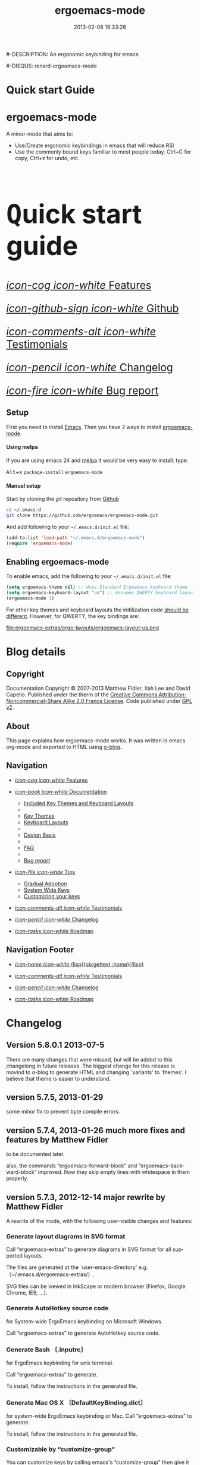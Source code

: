 #+TITLE: ergoemacs-mode
#-DESCRIPTION: An ergonomic keybinding for emacs
#+DATE: 2013-02-08 19:33:26

#+STARTUP: logdone
#+LANGUAGE:  en
#+TEMPLATE_DIR: ./o-blog-template
#+URL: http://ergoemacs.github.com/ergoemacs-mode/
#+DEFAULT_CATEGORY: Tips
#-DISQUS: renard-ergoemacs-mode
#+FILENAME_SANITIZER: ob-sanitize-string
#+POST_SORTER: ob-sort-posts-by-title

#+POST_BUILD_SHELL: cmd 1
#+POST_BUILD_SHELL: cmd 2
#+POST_BUILD_SHELL: cmd 3
#+POST_BUILD_SHELL: cmd 4


* Quick start Guide
  :PROPERTIES:
  :PAGE:     index.html
  :TEMPLATE: blog_static_no_title.html
  :END:

#+begin_o_blog_row 8

#+begin_o_blog_hero_unit
#+HTML: <h1>ergoemacs-mode</h1>

A minor-mode that aims to:
- Use/Create ergonomic keybindings in emacs that will reduce RSI
- Use the commonly bound keys familiar to most people today. Ctrl+C
  for copy, Ctrl+z for undo, etc.

#+end_o_blog_hero_unit

#+HTML: <h1 style="font-size: 500%;"><kbd class="dark">Q</kbd>uick start guide</h1>

#+o_blog_row_column 4


#+HTML: <div class="hero-unit" style="font-size: 200%;">

[[file:{lisp}(ob:path-to-root){/lisp}/features.html][/icon-cog icon-white/ Features]]

[[https://github.com/ergoemacs/ergoemacs-mode][/icon-github-sign icon-white/ Github]]

[[file:{lisp}(ob:path-to-root){/lisp}/testimonials.html][/icon-comments-alt icon-white/ Testimonials]]

[[file:{lisp}(ob:path-to-root){/lisp}/changelog.html][/icon-pencil icon-white/ Changelog]]

[[file:{lisp}(ob:path-to-root){/lisp}/bug-report.html][/icon-fire icon-white/ Bug report]]


#+HTML: </div>

#+end_o_blog_row


** Setup

First you need to install [[http://www.gnu.org/s/emacs][Emacs]]. Then you have 2 ways to install
[[https://github.com/ergoemacs/ergoemacs-mode][ergoemacs-mode]].

#+begin_o_blog_row 5

#+HTML: <h4>Using melpa</h4>

If you are using emacs 24 and [[http://melpa.milkbox.net/#installing][melpa]] it would be very easy to install. 
type:

#+HTML: <kbd class="dark">Alt</kbd>+<kbd class="dark">x</kbd> <code>package-install</code> <code>ergoemacs-mode</code>
#+o_blog_row_column  6

#+HTML: <h4>Manual setup</h4>

Start by cloning the /git/ repository from [[http://github.com][Github]]

#+begin_src bash
cd ~/.emacs.d
git clone https://github.com/ergoemacs/ergoemacs-mode.git
#+end_src

And add following to your =~/.emacs.d/init.el= file:

#+begin_src emacs-lisp
  (add-to-list 'load-path "~/.emacs.d/ergoemacs-mode")
  (require 'ergoemacs-mode)
  
#+end_src

#+end_o_blog_row


** Enabling ergoemacs-mode
To enable emacs, add the following to your =~/.emacs.d/init.el= file:

#+BEGIN_SRC emacs-lisp
  (setq ergoemacs-theme nil) ;; Uses Standard Ergoemacs keyboard theme
  (setq ergoemacs-keyboard-layout "us") ;; Assumes QWERTY keyboard layout
  (ergoemacs-mode 1)
  
#+END_SRC

For other key themes and keyboard layouts the initilization code
[[file:key-setup.html][should be different]].  However, for QWERTY, the key bindings are:

file:ergoemacs-extras/ergo-layouts/ergoemacs-layout-us.png

* Blog details
** Copyright
  :PROPERTIES:
  :SNIPPET:  t
  :END:

Documentation Copyright © 2007-2013 Matthew Fidler, Xah Lee and David
Capello. Published under the therm of the [[http://creativecommons.org/licenses/by-nc-sa/2.0/fr/][Creative Commons
Attribution-Noncommercial-Share Alike 2.0 France License]].  Code
published under [[http://www.gnu.org/licenses/gpl-2.0.html][GPL v2]].

** About
  :PROPERTIES:
  :SNIPPET:  t
  :END:

This page explains how ergoemacs-mode works.  It was written in emacs
org-mode and exported to HTML using [[https://github.com/renard/o-blog][o-blog]].

** Navigation
  :PROPERTIES:
  :SNIPPET:  t
  :END:

- [[file:{lisp}(ob:path-to-root){/lisp}/features.html][/icon-cog icon-white/ Features]]

- [[file:#][/icon-book icon-white/ Documentation]]
  - [[file:{lisp}(ob:path-to-root){/lisp}/key-setup.html][Included Key Themes and Keyboard Layouts]]
  - 
  - [[file:{lisp}(ob:path-to-root){/lisp}/key-themes.html][Key Themes]]
  - [[file:{lisp}(ob:path-to-root){/lisp}/keyboard-layouts.html][Keyboard Layouts]]
  - 
  - [[file:design-basis.html][Design Basis]]
  - 
  - [[file:{lisp}(ob:path-to-root){/lisp}/faq.html][FAQ]]
  - 
  - [[file:{lisp}(ob:path-to-root){/lisp}/bug-report.html][Bug report]]

- [[file:#][/icon-file icon-white/ Tips]]
  - [[file:{lisp}(ob:path-to-root){/lisp}/gradual-adoption.html][Gradual Adoption]]
  - [[file:{lisp}(ob:path-to-root){/lisp}/system-wide.html][System Wide Keys]]
  - [[file:{lisp}(ob:path-to-root){/lisp}/customize-keys.html][Customizing your keys]]

- [[file:{lisp}(ob:path-to-root){/lisp}/testimonials.html][/icon-comments-alt icon-white/ Testimonials]]

- [[file:{lisp}(ob:path-to-root){/lisp}/changelog.html][/icon-pencil icon-white/ Changelog]]

- [[file:{lisp}(ob:path-to-root){/lisp}/roadmap.html][/icon-tasks icon-white/ Roadmap]]


** Navigation Footer
  :PROPERTIES:
  :SNIPPET:  t
  :END:

  - [[file:{lisp}(ob:path-to-root){/lisp}/index.html][/icon-home icon-white/ {lisp}(ob:gettext :home){/lisp}]]


  - [[file:{lisp}(ob:path-to-root){/lisp}/testimonials.html][/icon-comments-alt icon-white/ Testimonials]]

  - [[file:{lisp}(ob:path-to-root){/lisp}/changelog.html][/icon-pencil icon-white/ Changelog]]

  - [[file:{lisp}(ob:path-to-root){/lisp}/roadmap.html][/icon-tasks icon-white/ Roadmap]]

* Changelog
  :PROPERTIES:
  :PAGE:     changelog.html
  :TEMPLATE: blog_static_no_title.html
  :END:

** Version 5.8.0.1 2013-07-5
There are many changes that were missed, but will be added to this
changelong in future releases.  The biggest change for this release is
movind to o-blog to generate HTML and changing `variants' to `themes'.
I believe that theme is easier to understand.
** version 5.7.5, 2013-01-29

some minor fix to prevent byte compile errors.

** version 5.7.4, 2013-01-26 much more fixes and features by Matthew Fidler

to be documented later.

also, the commands “ergoemacs-forward-block” and
“ergoemacs-backward-block” improved. Now they skip empty lines with
whitespace in them properly.

** version 5.7.3, 2012-12-14 major rewrite by Matthew Fidler

A rewrite of the mode, with the following user-visible changes and
features:

*** Generate layout diagrams in SVG format

Call “ergoemacs-extras” to generate diagrams in SVG format for all
supported layouts.

The files are generated at the `user-emacs-directory' e.g.
〔~/.emacs.d/ergoemacs-extras/〕.

SVG files can be viewed in InkScape or modern browser (Firefox, Google
Chrome, IE9, …).

*** Generate AutoHotkey source code
for System-wide ErgoEmacs keybinding on Microsoft Windows.

Call “ergoemacs-extras” to generate AutoHotkey source code.

*** Generate Bash 〔.inputrc〕
for ErgoEmacs keybinding for unix terminal.

Call “ergoemacs-extras” to generate.

To install, follow the instructions in the generated file.

*** Generate Mac OS X 〔DefaultKeyBinding.dict〕 
for system-wide ErgoEmacs keybinding or Mac.
Call “ergoemacs-extras” to generate.

To install, follow the instructions in the generated file.

*** Customizable by “customize-group”
You can customize keys by calling emacs's “customize-group” then give it “ergoemacs-mode”.

Here's some technical description:

- Added the customizable variable `ergoemacs-variable-layout' which
  defines keys based on the QWERTY layout.  You can customize this
  variable to suit your needs.  Also you can save your customization
  so that You do not have to learn new keys every time a new ergoemacs
  mode is introduced.

- Added the customizable variable `ergoemacs-fixed-layout' which
  defines keys that are the same regardless of the layout.  This
  includes standard keys such as 【Ctrl+s】 for saving. For this
  layout I added 【Ctrl+z】 for undo, 【Ctrl+Shift+z】 for redo,
  【Ctrl+y】 for redo

- Added the customizable variable `ergoemacs-minor-mode-layout'.  From
  this variable all of the minor mode and major mode hooks are created
  and setup. When using `minor-mode-overriding-map-alist' as the
  keybinding to modify, an additional keybinding variable is created
  per mode.

If you wish to freeze your keybindings, but keep current with the
ergoemacs trunk, you can save all of the customizable variables and
your layout will be saved between upgrades.

*** For developers: a better mechanism for key/command map
The internal working of the mode for mapping commands to keys has
completely changed.

Now, each layout are defined using visual diagram similar to
ASCII-art. This allows developers to easily add new layouts or change
keys.

See 〔_README.txt〕 file that describes the tech detail of how layout
format to be read by ErgoEmacs emacs lisp code.

** version 5.6.0, 2012-11-21

The command for cancel “keyboard-quit” is changed from QWERTY 【Alt+n】
to 【Esc】. Reason: I think it's overall slightly better, because: ①
it's more familiar. ② involves a single key. The disadvantage is that
on terminal, Meta can no longer be pressed by 【Esc】 (but can still
be done by 【Ctrl+[】). I think Esc for Meta is really bad, from the
1980s. I think it's rare to find a terminal app today that do not
support Alt as Meta.

** version 5.5.7, 2012-09-28

Added functions:
“cut-line-or-region”
“copy-line-or-region”

Replacing previous “defadvice” functions:
“kill-region-key”
“kill-ring-save-key”

because these “defadvice” functions causes emacs to spit this warning
“ad-Orig-kill-region called with 3 arguments, but accepts only 2”,
since about emacs 24.  Haven't looked into why it's doing that.

** version 5.5.6, 2012-08-14

removed a bad code:
(eval-when-compile (log-edit-mode))
there's no function “log-edit-mode”.

** version 5.5.5, 2012-07-10

Added commands “unfill-paragraph”, “unfill-region”. These are useful
when doing keyboard macros. (in addition to “compact-uncompact-block”)

** version 5.5.4, 2012-07-10

Modified forward/backward bracket functions
(e.g. “backward-open-bracket”) so that they don't print a error when
reaching end.

** version 5.5.3, 2012-06-05

• Added a French layout support.
• Added 【Alt+6】 for “select-current-block”. Experimental.
• Added 【Alt+7】 for “select-current-line”. Experimental.

** version 5.5.2, 2012-05-25

• 【Alt+Shift+u】 was “beginning-of-defun”, is now “backward-block”
• 【Alt+Shift+o】 was “end-of-defun”, is now “forward-block”

Rational: after tried the beginning/end of defun, i didn't find it as usable in comparison to backward/forward block. Because, in many modes such as python, HTML, plain text (email, irc, text document), the defun one is useless. However, the move by block is applicable to vast majority of modes.

I think the navigation of defun and sexp has one nice key group. e.g. Ctrl+Alt+arrow move by sexp, and Ctrl+Alt+home/end does defun. So, that's a nice set there.

** version 5.5.1, 2012-05-25

*** Changed behavior of 【Alt+‹arrow keys›】

Before, 【Alt+‹left/right›】 move cursor backward/forward to left bracket positions, and, 【Alt+‹up/down›】 does the same to right bracket positions.

Now, 【Alt+←】 does “backward-open-bracket”, and 【Alt+→】 does “forward-closing-bracket”.
Now, 【Alt+↑】 and 【Alt+↓】 does backward/forward block.

A “block” is text between empty new lines. (similar to emacs's “paragraph”)

Rational: Several advantages with the new way.

① reduces the number of keys needed for navigating to all possible left/right bracket points. Before, it needs 4 keys, now 2. 

② the new way is more intuitive with emacs. The forward key moves to end of things, and backward to beginning of things.

③ advantage of backward/forward block: GNU Emacs has {【Ctrl+↑】, 【Ctrl+↓】} for backward/forward paragraph. The problem is that “paragraph” is dependent on major mode's syntax table, so the behavior is unpredictable, and “paragraph” isn't well defined in computer language modes. e.g. in “html-mode”, it seems to move in funny way. The new behavior is predicable and useful. It's useful because vast majority of text uses empty lines to separate blocks of text.

** version 5.5.0, 2012-05-24

Major change.

• 【Alt+Shift+j】 was “beginning-of-buffer”, is now “backward-open-bracket”
• 【Alt+Shift+l】 was “end-of-buffer”, is now “forward-close-bracket”

• 【Alt+Shift+u】 was “backward-paragraph”, is now “beginning-of-defun”
• 【Alt+Shift+o】 was “forward-paragraph”, is now “end-of-defun”

Rational: the beginning/end of buffer command is not frequently used. Their replacement, the backward/forward bracket is much more useful in any programing language with brackets: (){}[].

Similarly, the movement by defun is probably more useful than movement by paragraph, because most emacs users are programers. The concept of “paragraph” isn't well defined in programing languages. But the defun movement also work with C-like syntax languages as well as lisp.

Thanks a lot to David Capello for suggestion and discussion. See: http://dacap.com.ar/programming/keyboard-layout/

〈Comandos de programación básicos de Emacs (forward-sexp, beginning-of-defun)〉 @ http://youtu.be/BuxJesmNc64

Also, implementation of {forward-open-bracket, backward-open-bracket, forward-close-bracket, backward-close-bracket} is reverted to not dependent on syntax table. Because, for example, in cperl mode, the curly bracket {} doesn't have bracket syntax.

** version 5.4.9, 2012-05-22
*** improved implementation of forward-open-bracket, backward-open-bracket, forward-close-bracket, backward-close-bracket
They now include the straight double quote char (Unicode U+22)
Part of the new implementation are now based on syntax table.
Not sure this is a improvement, because depending on syntax table makes the command unpredictable.

This is experimental change.

** version 5.4.8, 2012-05-20
*** added 【Alt+Del】 to delete word to the right.

** version 5.4.7, 2012-05-17
*** added 【F4】 for paste previous “yank-pop”
** version 5.4.6, 2012-05-15

*** added commands to traverse brackets.
“forward-open-bracket” 【Alt+→】
“backward-open-bracket” 【Alt+←】
“forward-close-bracket” 【Alt+↓】
“backward-close-bracket” 【Alt+↑】

Note: other minor modes may over-ride these keys. e.g. “org-mode”.

*** added “forward-block”, “backward-block”
These commands currently don't have a key. You may bind the keys for “forward-paragraph” and “backward-paragraph”. Call “describe-function” on “forward-block” for detail.

*** added commands to select line, block text, string
Added:
“select-current-line”
“select-current-block”

Modified 
“select-text-in-quote”
to also work on single quotes. e.g. 'some thing'

** version 5.4.5, 2012-05-14
*** on Windows, now the 【Menu】 key does emacs's “execute-extended-command”,
just like emacs on linux's default behavior. Rational: This is better than the 【Alt+a】. Because 【a】 is pinky, and it involves 2 keys. Now it's single key. Also, this makes it compatible with emacs on linux .
*** interactive search (“isearch-forward”) is now QWERTY 【y】
, instead of 【;】.
Rational: this is a highly frequently used command. 【;】 is on home-row, but by pinky. 【y】 is far, but by strong finger. Reaching for y may be a fraction of second slower, but more comfortable and healthy than using pinky.
*** 【Ctrl+f】 is now interactive search (“isearch-forward”).
(was “search-forward”)
Feature incomplete. Need to add repeated 【Ctrl+f】 to invoke next match.
*** added more than 10 additional keys starting with function keys.
【F1 1】 describe-function
【F1 2】 describe-variable
【F1 3】 describe-key
【F1 4】 describe-char

【F1 6】 lookup-all-dictionaries
【F1 7】 lookup-google
【F1 8】 lookup-wikipedia
【F1 9】 lookup-word-definition
【F1 0】 lookup-answers.com
【F1 [】 lookup-word-dict-org
【F1 ]】 lookup-wiktionary
【F1 `】 elisp-index-search

【F2】      ,cut
【F3】      ,copy;   【Ctrl+F3】 ,copy-all
【F4】     ,paste

【F5】      ,undo;    【Ctrl+F5】 ,redo

【F8】      ,ctl-x-map. Emacs's C-x prefix key.

Rational: these are single key or single key sequence additional keys. The copy, cut, paste, undo, ones are frequently used. Single key is good. The F8 is a additional key for emacs combo key C-x. The F1 key sequences adds many convenient or helpful commands.

** version 5.4.4, 2012-05-12
*** added  【F1+m】 for “describe-major-mode” and 【F1+o】 for “where-is-old-binding”. Rationale: keep in sync with the 【F1】 = 【Ctrl+h】 equivalence.
** version 5.4.3, 2012-04-29
*** Removed 【Ctrl+Shift+w】 for “delete-frame” (close current window).
rationale: Close Current Window should really follow OS's key convention. Or, in ErgoEmacs, 【Alt+F4】 does it.  This way, it's more standard. Less keys.

On the Mac, current behavior is ok too.

The reason for a 【Ctrl+Shift+w】 for closing window doesn't seem strong.
*** If inside minibuffer, “close-current-buffer” now do do nothing.
Fixed bug #92 http://code.google.com/p/ergoemacs/issues/detail?id=92
Previously, it prompt if user want to save, etc.
Thanks to dek1999@live.com
** version 5.4.2, 2012-04-11
Fixed “open-in-external-app”. Before, on linux, emacs freezes until external app is closed. Thanks to Thanks to Ozan Erdem.
** version 5.4.1, 2012-04-09
trivial changes.
*** fixed a leaked variable “item” in 〔ergoemacs-unbind.el〕.
*** updated 〔_INSTALL.txt〕.
*** updated a few files that points to the dead 〔http://tecladobrasileiro.com.br/〕 to 〔http://xahlee.org/kbd/pt-nativo_keyboard_layout.html〕

** version 5.4.0, 2012-03-03
*** 2012-03-03 Added a command “open-in-external-app”. The key 【Ctrl+Shift+o】 is now bound to it, instead of “open-in-desktop”.

*** 2011-11-22 GNU emacs's 【C-x d】 for “dired” is no longer unbound (it's available now).
 Originally, it's unbound because the thought was that 【Ctrl+o】 for “find-file” with a dir input is a good clean substitute. But now, i think in some situations, calling dired directly is necessary. For example, calling dired then give “~/emacs/*.html” to list all HTML files. If using “find-file”, it'll try to open all files.

Now, since it's necessary to call “dired” directly sometimes, it's convenient to have a key. Since GNU Emacs already has 【C-x d】 for it, and this key doesn't conflict with ErgoEmacs, so we use it.

Thanks to Joseph Buchignani
〔 http://www.cyborganize.org/clarity/software/emacs-org-mode-installation-configuration-and-tutorial/installing-and-using-ergoemacs-for-intermediate-emacs-users/ 〕 and Jon Snader 〔 http://irreal.org/blog/?p=365 〕. 
*** 2011-11-18 minor improvement on “toggle-letter-case”. Now better guess at initial state.
** version 5.3.9, 2011-04-17
*** 2011-04-17 Fixed shift key selection with cua-mode
r647
Fixed a bug
http://code.google.com/p/ergoemacs/issues/detail?id=91
with a default GNU Emacs, when cua-mode is NOT turned on, load ergoemacs-mode and turn it on, then keys with Shift will also highlight text. This is because ergoemacs-fix-cua--pre-command-handler-1 tries to set symbols from cua-mode but they are not there.

thanks to (zyangm...@gmail.com) for bug report.

fixed by temp turning on cua-mode.
*** 2011-03-22 Added a compatibility fix for auto-complete-mode
Added a ergoemacs-auto-complete-mode-hook.
http://code.google.com/p/ergoemacs/source/detail?r=638

Thanks to Renier (renierm@gmail.com) for code. http://groups.google.com/group/ergoemacs/msg/f5f9337e34b4eab3?hl=en
*** 2010-11-18 added a hotkey 【Ctrl+Shift+t】 for open-last-closed
r556
This key follows browser convention. But won't work in Terminal.
*** 2010-12-10 copy/cut with no text selection will include the line ending.
r578. 
Thanks to Max Arnold for bug report.
** version 5.3.7, 2010-11-15
*** Added open-in-desktop command with key 【Ctrl+Shift+o】.
*** Added open-last-closed command.
*** More international layouts
Added Danish layout. Thanks to Michael Budde
Added ergoemacs-layout-pt-nativo.el. Thanks to Xavier Pinho

You can see all supported layouts and their contributors in the directory 〔ergoemacs-keybindings〕.

See also: 〈Dvorak, Maltron, Colemak, NEO, Bépo, Turkish-F, Keyboard Layouts Fight!〉 @ http://xahlee.org/kbd/dvorak_and_all_keyboard_layouts.html
*** minor fixes
**** 【Ctrl+Backspace】 for backward-kill-word
This is a standard key together with 【Ctrl+Arrow】 and 【Ctrl+Del】.

r477 Technically, removed the unbinding of 「<C-backspace>」
**** Added ergoemacs-keyboard-quit-key to ergoemacs-layout-gb.el
A bug fix. Thanks to Jorge Dias.
** version 5.3.4, 2010-08-16
*** Added a Swedish layout
Contributed by Kristian Hellquist.
*** remapped split window keys for all layouts.

OLD             COMMAND                       NEW
【Alt+1】        delete-other-windows         【Alt+3】
【Alt+!】        delete-window                【Alt+0】
【Alt+2】        split-window-vertically      【Alt+4】
【Alt+@】        split-window-horizontally    【Alt+$】

Reason: the 1 and 2 keys are two of the most difficult to press keys on the top row.
3 and 4 are the best for left hand.
8 and 9 are the best for right hand.
(this can be verified by looking at the original Dvorak layout for number keys)

For emacs commands, according to command frequency statistics, the order are roughly this, from most used to least:

delete-other-windows
split-window-vertically
delete-window
split-window-horizontally

therefore this change. For Xah Lee's personal experience in this, see:
 http://xahlee.org/emacs/vi_esc_syndrome.html

Note that 【Alt+0】 for delete-window was in the original ErgoEmacs keybinding design for about a year, but got changed to 【Alt+Shift+1】 (【Alt+!】). The thinking was for some logical consistency with 【Alt+1】. My experience since is that logical consistency is bad for ergonomics advantage. Logical consistency is good at beginning for learning, but once muscle memory is developed, ergonomic efficiency is far more important, and will be used for years.
** version 5.3.3, 2010-05-24
*** 【Ctrl+p】 now asks for confirmation before printing
【Ctrl+p】 will now ask user confirmation before printing the current buffer.
This is to prevent unintentional printing.
Old Emacs users tends to press 【Ctrl+p】 a lot because that used to be moving cursor up.
See: http://code.google.com/p/ergoemacs/issues/detail?id=60
** version 5.3.2, 2010-05-22
*** Added United Kingdom layout (gb).
Thanks to Jorge Dias (aka theturingmachine)
http://code.google.com/p/ergoemacs/source/detail?r=371
http://groups.google.com/group/ergoemacs/browse_frm/thread/3e1b9326b6cc2cc4
*** Added United Kingdom Dvorak layout (gb-dv).
Thanks to Phillip Wood
http://code.google.com/p/ergoemacs/issues/detail?id=73
*** fixed keybinding conflict problem. You can now change bindings
by David Capello. (and thanks to maddin)

Added ergoemacs-hook-list variable, ergoemacs-add-hook function, and ergoemacs-global/local-set/unset-key functions

and added “defadvice” for local/global-set/unset-key functions. http://code.google.com/p/ergoemacs/source/detail?r=369
http://code.google.com/p/ergoemacs/issues/detail?id=67#c3
*** Copy and Cut to copy/cut current line

Added a feature so that copy/cut will get the current line if there's no text selection.
** version 5.x.x
Italian layout has been created, by By David Capello, with help by Francesco Biccari

A Colemak layout is added or sometimes before. The bulk of key mapping was helped by Ivan Haralamov (aka postivan), and vockets?
** version 5, 2009-09-15
*** Changed into a minor mode, with support for many keyboard layouts
By David Capello.
This version is now a full featured minor mode. It supports 3 different keyboard layout: US QWERTY, US Dvorak, and “Spanish (Spain)” (aka “Spanish (International sort)”). Also supports a new command where-is-old-binding (with shortcut 【Ctrl+h o】).
** version 4.3.13, 2009-08-28
*** improved shrink-whitespaces. Now, when called twice, it removes the remaining single space. Thanks to David Capello for the code.
** version 4.3.12.2, 2009-08-15
*** Fixed a bug where delete-selection-mode might be turned off. Changed “(delete-selection-mode t)” to “(delete-selection-mode 1)”.
** version 4.3.12.1, 2009-08-14
*** A minor implementation improvement. In one place, changed the use of functionp to fboundp for checking the existing of a emacs 23 feature recenter-top-bottom. Was using functionp because i forgot about fboundp.
** version 4.3.12, 2009-08-13
*** 【Alt+p】 is now “recenter-top-bottom” for emacs 23 users. In emacs 22, it is “recenter”.
** version 4.3.11, 2009-08-05
*** Added a hook to fix message-mode.
** version 4.3.10, 2009-06-14
*** fixed a previous/next reversal for f11/f12 keys in rcirc-mode-hook.
*** diff-mode uses some bindings in “M-‹key›” space. Fixed by adding a diff-mode-hook. (thanks to lwarxx)
** version 4.3.9, 2009-06-14
*** unbind 「C-x 3」 (use 【Alt+@】 for split-window-horizontally)
*** unbind 「C-M-%」 (use 【Alt+%】 for query-replace-regexp). 
*** unbind 「C-@」 (use 【Alt+Space】 for set-mark-command). 
*** unbind 「M-{」 (use 【Alt+u】 for backward-paragraph). 
*** unbind 「M-}」 (use 【Alt+o】 for forward-paragraph). Thanks to marciomazza
** version 4.3.8, 2009-06-14
*** added 【Alt+7】 to select-text-in-quote.
** version 4.3.7, 2009-05-27
*** ibuffer's 「M-s」 changed in emacs 23, such that 「M-s」 is now a prefix. For Dvorak users, 「M-s」 should be isearch. This is reclaimed to be isearch. For qwerty users, 「M-s」 should be other-window. Fixed.
** version 4.3.6, 2009-05-26
*** dired's 「M-s」 changed in emacs 23, such that 「M-s」 is now a prefix. For Dvorak users, 「M-s」 should be isearch. This is reclaimed to be isearch. For qwerty users, 「M-s」 should be other-windox. Fixed.
** version 4.3.5, 2009-05-10
*** experimental modification to shrink-whitespaces.
** version 4.3.4, 2009-04-19
*** Added 【Alt+Shift+PageDown】 for forward-page (move cursor to the next ASCII formfeed char (often displayed as ^L)). Same for PageDown key.
** version 4.3.3, 2009-03-16
*** Added 【Ctrl+Shift+n】 for opening a new window (make-frame-command). Removed 「C-x 5 2」. Added 【Ctrl+Shift+w】 for closing window (delete-frame), removed 「C-x 5 0」.
** version 4.3.2, 2009-03-11
*** Removed 「C-x o」 for other-window. (use 【Alt+s】 and 【Alt+Shift+s】 instead.)
** version 4.3.1, 2009-03-04
*** A better implementation for making 「M-t」 call 「M-TAB」. So that, describe-key on M-t will show better documentation.
** version 4.3.0, 2009-03-02
*** Added 【Alt+Shift+x】 for cut-all and 【Alt+Shift+c】 for copy-all.
** version 4.2.4, 2009-03-01
*** Removed 【Ctrl+x Ctrl+w】 for write-file. Use 【Ctrl+Shift+s】.
*** Fixed 【Ctrl+o】 for ibuffer to run find-file instead of ibuffer-visit-buffer-other-window-noselect.
** version 4.2.3, 2009-03-01
*** fixed a dired binding so that 【Ctrl+o】 runs find-file instead of dired-display-file
** version 4.2.2, 2009-03-01
*** Removed the default keybinding for split-window-vertically 【Ctrl+x 2】. Use 【Alt+2】 instead.
*** The key 【Ctrl+x Ctrl+b】 is now ibuffer, instead of list-buffers.
*** 【Ctrl+h m】 now calls describe-major-mode.
** version 4.2.1, 2009-02-28
Changed the keybinding for previous-user-buffer from 【Ctrl+←】 to 【Ctrl+PageUp】. And previous-emacs-buffer from 【Ctrl+Shift+←】 to 【Ctrl+Shift+PageUp】. Similar for the “next” versions. Rationale: The 【Ctrl+Arrow】 are standard editing shortcuts command in Windows, Mac, Linux.
** version 4.2.0, 2009-02-27
Added 【Alt+t】 for keyword completion. Rationale: The default 「M-TAB」 is used by Windows, Mac, Linux, to switch apps.
** version 4.1.8, 2009-02-15
Corrected the keybinding for Save As (write-file)
** version 4.1.7, 2008-12-10
Made compact-uncompact-block to work on text selection if there's one.
** version 4.1.6, 2008-12-09
*** Added select-text-in-quote
** version 4.1.5, 2008-10-21
*** Added extend-selection by Nikolaj Schumacher.
** version 4.1.4, 2008-10-20
*** Fixed close-current-buffer
Sometimes when closing a buffer not associated with a file, it'll prompt whether to kill instead of whether to save.
** version 4.1.3, 2008-10-18
*** Fixed minor bug in toggle-letter-case.
It now works non-english letters such as éÉ and single letter word “a teapot” or words starting with a number “1st timer”. Thanks to Andreas Politz and Nikolaj Schumacher.
*** next-frame-command is renamed to switch-to-next-frame. Similar for previous-frame-command.
** version 4.1.2, 2008-10-16
*** Removed 【Ctrl+x h】  for mark-whole-buffer. (use 【Ctrl+a】 instead)
*** Improved compact-uncompact-block and shrink-whitespaces.
** version 4.1.1, 2008-10-07
*** Removed unfill-paragraph and unfill-region
Because they are defined in ourcomments-util.el bundled with emacs 22, also because they are not used in this file now (compact-uncompact-block replaced most of their functionality).
** version 4.1, 2008-10-06
*** Added keys for about 9 commands
previous-user-buffer, next-user-buffer, next-frame-command, previous-frame-command, query-replace and query-replace-regexp, move-cursor-to-next-pane, move-cursor-to-previous-pane, split-window-horizontally, toggle-letter-case. Combined delete-blank-lines and just-one-space to shrink-whitespaces.
*** Moved delete-window to be with delete-other-window.
** version 4.0.1, 2008-09-23
*** Fixed 「C-o」 in dired mode.
** version 4, 2008-09-21
*** Unbind almost all 【Meta+‹key›】 and 【Ctrl+‹key›】 space bindings.
*** Added about 11 commands, such as next-user-buffer, close-current-buffer etc.
** version 3.6, 2008-09-18
*** Reclaimed keybindings in text-mode.
** version 3.5, 2008-09-16
*** Reclaimed keybindings in ibuffer.
** version 3.4, 2008-09-06
*** Fixed key bindings in the Meta-‹key› space in about 10 modes.
** version 3.3, 2008-09-05
*** Fixed cua-mode-hook by setting symbol property 'CUA to nil, so that a bunch of no-select-* functions kludge is no longer needed. Thanks to Lennart Borgman.
** version 3.2, 2008-09-02
*** Moved cua fix functions to modern_operations.el. The functions are: no-select-cua-scroll-down, no-select-cua-scroll-up, no-select-backward-paragraph, no-select-forward-paragraph, no-select-beginning-of-buffer, no-select-end-of-buffer, no-select-move-end-of-line.
** version 3.1, 2008-09-02
*** Added just-one-space, delete-blank-lines.
*** Added fill-paragraph, unfill-paragraph.
*** Added comment-dwim.
** version 3, 2008-08-31
*** Added isearch.
*** Added redo, kill-line-backward, shell-command.
*** Added bug fix for cua-mode. Now, commands with Shift keys won't go into a selection mode.
** version 2, 2008-08-29
*** Somewhat major change. Positions for undo, cut, copy, paste, paste previous, has been moved.
*** Added delete-char, delete-backward-char, kill-word, backward-kill-word.
*** Removed the now redundant binding of kill-word and backward-kill-word using the backspace key.
*** Removed the other-frame binding.
** version 1.1, 2007-12-18
*** changed keycode to consistently use kbd syntax.
*** Fixed a scroll-up and scroll-down mix-up.
** version 1.0, 2007-08-01
*** first version, by Xah Lee



* Documentation
** Features
  :PROPERTIES:
  :PAGE:     features.html
  :TEMPLATE: blog_static_no_title.html
  :END:e

*** Features 
Currently ergoemacs-mode:
- Changes the default emacs keybindings in two ways:
  - To be more ergonomic by binding frequently used commands to easy
    to reach keys
  - Implement [[file:standard-shortcuts.html][standard keyboard shortcuts]] in emacs.
- Allows keyboard themes for:
  - [[file:gradual-adoption.html][Gradual ergoemacs-adoption]]
  - Backward Compatability
  - Ergonomic personalization


** Design Basis
  :PROPERTIES:
  :PAGE:     design-basis.html
  :TEMPLATE: blog_static_no_title.html
  :END:

Here's the outline of how this design is arrived.

Statistics of emacs commands are compiled from emacs users, and are
listed by frequency of use. The top about 30 ones, are given a
keyboard shortcut.

To assign the key position, the following rules are used. The rules
are listed roughly in order of priority:
1. Home row keys are the best.
2. 2nd and 3rd fingers (pointing finger and index finger) are better
   than 4th (ring finger) and 5th finger (pinky).
3. The row above home row is considered better than the row below home
   row for 2nd and 3rd fingers. (for 5th finger the row below is
   considered better.)
4. Right hand's keys are considered better than left hand's keys. (because most people are right handed)
5. @@html:<kbd class="dark">@@Alt@@html:</kbd>@@ is considered better
   than @@html:<kbd class="dark">@@Ctrl@@html:</kbd>@@. (@@html:<kbd
   class="dark">@@Alt@@html:</kbd>@@ 
   is a natural thumb curl, @@html:<kbd class="dark">@@Ctrl@@html:</kbd>@@ is
   stretched pinky. Thumb is most powerful finger, pinkie the weakest)
6. In general, cursor moving commands are placed all for the right
   hand, while text changing commands are all placed for the left
   hand. (grouping advantage)
7. Similar commands should be grouped together to avoid
   scattering. For example, cursor moving by single char is together
   (@@html:<kbd class="dark">@@I@@html:</kbd>@@ @@html:<kbd class="dark">@@J@@html:</kbd>@@ @@html:<kbd class="dark">@@K@@html:</kbd>@@ @@html:<kbd class="dark">@@L@@html:</kbd>@@). Undo, Cut, Copy, Paste are together (@@html:<kbd class="dark">@@Z@@html:</kbd>@@ @@html:<kbd class="dark">@@X@@html:</kbd>@@ @@html:<kbd class="dark">@@C@@html:</kbd>@@ @@html:<kbd class="dark">@@V@@html:</kbd>@@). Delete
   char/word left/right are together (@@html:<kbd class="dark">@@E@@html:</kbd>@@ @@html:<kbd class="dark">@@R@@html:</kbd>@@ @@html:<kbd class="dark">@@D@@html:</kbd>@@ @@html:<kbd class="dark">@@F@@html:</kbd>@@).
8. Commands with logical reversal or extension are done with @@html:<kbd class="dark">@@⇧ Shift@@html:</kbd>@@
   key, after other priorities are considered. Examples: Undo/Redo,
   move cursor to previous/next pane, find replace by string/regex,
   isearch forward/backward, move cursor by beginning/ending of
   line. Delete line to the right/left.

The design is based on finger positions, not on first letter of
command names. The shortcut set is the same for QWERTY and Dvorak. The
ease of remembering what commands are on what keys are based on
grouping and positioning. For example, cursor movings are all right
hand, text changing are all left hand, moving or deleting to the
left/right have keys that are place left and right together, and
similar for up/down (by screen or to beginning/end of file). Undo,
Cut, Copy, Paste are the familiar row @@html:<kbd class="dark">@@Z@@html:</kbd>@@ @@html:<kbd class="dark">@@X@@html:</kbd>@@ @@html:<kbd class="dark">@@C@@html:</kbd>@@ @@html:<kbd class="dark">@@V@@html:</kbd>@@.

In this design, only the @@html:<kbd class="dark">@@Alt@@html:</kbd>@@+@@html:<kbd class="dark">@@‹key›@@html:</kbd>@@ space is used. Some @@html:<kbd class="dark">@@Alt@@html:</kbd>@@+@@html:<kbd class="dark">@@⇧ Shift@@html:</kbd>@@
is used too. @@html:<kbd class="dark">@@Ctrl@@html:</kbd>@@+@@html:<kbd class="dark">@@‹key›@@html:</kbd>@@ space is not used except 7 standard
keybindings (Open, Close, Save, Save As, Print, Select All). The
operation and consistency of emacs is not affected.
** Standard Shortcuts 
  :PROPERTIES:
  :PAGE:     standard-shortcuts.html
  :TEMPLATE: blog_static_no_title.html
  :END:


This shows the standard shortcuts implemented in ergoemacs:

|---------------+--------------------------+------------------+---------------------|
| Standard Name | Ergoemacs-key            | Emacs Key        | Emacs Command Name  |
|---------------+--------------------------+------------------+---------------------|
| Copy          | Ctrl+c                   | Alt+w            | =kill-ring-save=    |
| Cut           | Ctrl+x                   | Ctl+w            | =kill-region=       |
| Paste         | Ctrl+v                   | Ctrl+y           | =yank=              |
| Undo          | Ctrl+z                   | Ctrl+_ or Ctrl+/ | =undo=              |
| Redo          | Ctrl+⇧ Shift+z or Ctrl+y | NA               | =redo=              |
| Open New File | Ctrl+n                   | NA               | Not builtin         |
| Open          | Ctrl+o                   | Ctrl+x Ctrl+f    | =find-file=         |
| Print         | Ctrl+p                   | NA               |                     |
| Select All    | Ctrl+a                   |                  | =mark-whole-buffer= |
| Find          | Ctrl+f                   | Ctrl+s           | =search-forward=    |
|---------------+--------------------------+------------------+---------------------|


Standard shortcuts for cursor navigation are also supported. For example:

- Ctrl+← ⇒ move cursor to to previous word.
- @@html:<kbd class="dark">@@Home@@html:</kbd>@@ ⇒ move cursor to beginning of line.
- ⇧ Shift+↓ select text downward.

** Included Key Themes and Layouts
  :PROPERTIES:
  :PAGE:     key-setup.html
  :TEMPLATE: blog_static_no_title.html
  :END:

*** Supported Key Themes and Keyboard Layouts
To use key theme and layout, use the following in your =.emacs= or
=.emacs.d/init.el=.

#+ATTR_HTML :id dot_emacs
#+BEGIN_SRC emacs-lisp
  (setq ergoemacs-theme nil)
  (setq ergoemacs-keyboard-layout "us")
  (ergoemacs-mode 1)
#+END_SRC

#+BEGIN_HTML
{lisp}(ergoemacs-o-blog-html){/lisp}
#+END_HTML

** Setting your own keys
  :PROPERTIES:
  :PAGE:     own-keys.html
  :TEMPLATE: blog_static_no_title.html
  :END:

Emacs has its own methods to set keys globally.  Ergoemacs-mode
attempts to honor this.  

** Key Themes
  :PROPERTIES:
  :PAGE:     key-themes.html
  :TEMPLATE: blog_static_no_title.html
  :END:

*** Why key themes?
Key themes are a big part of the new ergoemacs-mode.  These allow
more than one keyboard binding to be packaged but still use the
ergoemacs-mode engine.  This allows:
- [[file:gradual-adoption.html][Gradual ergoemacs-adoption]]
- Backward Compatability 
- Sharing of your personalized ergoemacs-theme
- Keeping ergoemacs compatibility fixes such as:
  - Using the arrow keys in the terminal when Alt+O or Alt+o is bound
  - Providing fixes for known minor and major modes so they respect
    the ergonomic keyset.
- Keeping some additional ergoemacs features like:
  - Applying your personalied ergoemacs-theme [[file:system-wide.html][everywhere]]

*** Creating your own ergoemacs theme
You can manually code your own ergoemacs theme.  I am currently
working on a simlper method to theme keys.

** Keyboard Layouts
  :PROPERTIES:
  :PAGE:     keyboard-layouts.html
  :TEMPLATE: blog_static_no_title.html
  :END:

All the layouts in ergoemacs are easy to generate.  To add your own
personal layout you just need to match the keybindings for your in a
layout variable from =ergoemacs-layout-XXX=.  For the US and UK
layouts, the defining variable adds the layout:

#+BEGIN_SRC emacs-lisp
  (defvar ergoemacs-layout-us
    '("" "`" "1" "2" "3" "4" "5" "6" "7" "8" "9" "0" "-" "=" ""
      "" ""  "q" "w" "e" "r" "t" "y" "u" "i" "o" "p" "[" "]" "\\"
      "" ""  "a" "s" "d" "f" "g" "h" "j" "k" "l" ";" "'" "" ""
      "" ""  "z" "x" "c" "v" "b" "n" "m" "," "." "/" "" "" ""
      ;; Shifted
      "" "~" "!" "@" "#" "$" "%" "^" "&" "*" "(" ")" "_" "+" ""
      "" ""  "Q" "W" "E" "R" "T" "Y" "U" "I" "O" "P" "{" "}" "|"
      "" ""  "A" "S" "D" "F" "G" "H" "J" "K" "L" ":" "\"" "" ""
      "" ""  "Z" "X" "C" "V" "B" "N" "M" "<" ">" "?" "" "" "")
    "US Engilsh QWERTY Keyboard")
  
  (defvar ergoemacs-layout-gb
    '("" "`" "1" "2" "3" "4" "5" "6" "7" "8" "9" "0" "-" "=" ""
      "" ""  "q" "w" "e" "r" "t" "y" "u" "i" "o" "p" "[" "]" ""
      "" ""  "a" "s" "d" "f" "g" "h" "j" "k" "l" ";" "'" "#" ""
      "" "\\"  "z" "x" "c" "v" "b" "n" "m" "," "." "/" "" "" ""
      ;; Shifted
      "" "¬" "!" "@" "#" "$" "%" "^" "&" "*" "(" ")" "_" "+" ""
      "" ""  "Q" "W" "E" "R" "T" "Y" "U" "I" "O" "P" "{" "}" ""
      "" ""  "A" "S" "D" "F" "G" "H" "J" "K" "L" ":" "@" "~" ""
      "" "|"  "Z" "X" "C" "V" "B" "N" "M" "<" ">" "?" "" "" "")
    "UK QWERTY")
#+END_SRC

This lists the keyboard positions from left to right for the unshifted
and shifted states of he keyboard.  After listing the keyboard
descriptions it provides a description of the layout which is used for
the customization variable `ergoemacs-keyboard-layout'.  By simply
defining your layout before ergoemacs-mode is loaded, you add it to
the ergoemacs-keyboard-layout variable with its description.

If you have generated a keyboard layout that ergoemacs-mode does not yet
support please [[https://github.com/ergoemacs/ergoemacs-mode/issues/new][drop me a line]].
** Bug report
  :PROPERTIES:
  :PAGE:     bug-report.html
  :TEMPLATE: blog_static_no_title.html
  :END:

Before reporting a bug, please check if it is already known about.
Indeed, it may already have been fixed in a later release of
=ergoemacs-mode=, or in the development version.  Here is the issues
list: https://github.com/ergoemacs/ergoemacs-mode/issues

If you are able to, try the latest =ergoemacs-mode= to see if the
problem has already been fixed.

To report a bug please be sure your issue is =ergoemacs-mode= related.
An easy way to do that is to get a clean environment to see if you can
reproduce the error.  If you can load ergoemacs, then this can be
accomplished by Alt+a =ergoemacs-clean=.

Otherwise, this can be accomplished by

#+BEGIN_SRC sh
  emacs -Q
#+END_SRC

Then in the =*scratch*= buffer adding

#+BEGIN_SRC emacs-lisp
  (setq debug-on-error t) ; Activate debugging
  (add-to-list 'load-path "/path/to/ergoemacs/")
  (require 'ergoemacs-mode)
  (setq ergoemacs-debug t)
  (setq ergoemacs-keyboard-layout "us") ; Layout you use.
  (setq ergoemacs-theme nil) ; For standard theme.
  (ergoemacs-mode 1)
#+END_SRC

Then type Alt+x =eval-buffer=.

See if you can reproduce the bug from this empty environment.  If you
can reproduce the bug this way, that rules out bugs in your personal
customizations.  Then your bug report should begin by stating that you
started Emacs with =emacs -Q=, followed by the exact sequence of steps
for reproducing the bug.  If possible, inform us of the exact contents
of any file that is needed to reproduce the bug.

When you hit an error, a =*Backtrace*= buffer will appear on the
screen.  Save this buffer to a file and attach it to your bug report.

Please report documentation bug too.
** Testimonials
  :PROPERTIES:
  :PAGE:     testimonials.html
  :TEMPLATE: blog_static_no_title.html
  :END:

This page collects testimonial for ergoemacs-mode. Thank you. I
appreciate them very much. Your nice words keep me going. -- Xah Lee

*** Paul Michael Reilly -- 2013-06-07
[[https://groups.google.com/forum/#!topic/ergoemacs/ileUMQ0M3Lc][Posted Here]]
#+begin_quote
After some 30 years of using Emacs constantly, I recently switched
from using Microsoft keyboards (of various sorts) to using Apple
keyboards.  Needless to say, Emacs Pinky arose and I found myself
consuming most all of what Xah Lee has written in the area of using
Emacs ergonomically with Apple keyboards.  Most impressive material.

Being a bleeding edge Emacs User (and occasional developer, although
it embarrasses me to think about how long it has been since I made any
substantial contributions), I use the development nightly builds as a
matter of course.  So when I bit the bullet and installed ErgoEmacs,
my instance blew up (in that nothing worked as expected) and I decided
to back off a bit from going whole hog.  [Mea culpa, but I did not
have the time to debug the problems.  At least not yet.]

To make a long story shorter, I embraced the notion of remapping keys
to use the recommended ErgoEmacs layout, but tried to shortcut the
process by turning "caps lock" into a "menu" key and creating key
sequences that were productive for me; remapping the "control" key to
"command", the "option" keys to "control" and the "command" keys to
"option".  But I did not take the pains of programmatically changing
the key bindings for other packages (like org-mode) so I quickly ran
into hassles.

To resolve the issue of other package interference with the ErgoEmacs
keybindings I used (on Meta), I switched back to using the Mac default
modifier keys and mapped the ErgoEmacs bindings to the "command" keys
via Super.

One of Xah's best suggestions for me was the notion of "curled thumbs"
to symmetrically type the Super keys.  That has been a huge win, both
in eliminating Emacs Pinky and improving my typing productivity.  Who
knew? :-)

I am still a bit anxious that OS X will intervene on some of my
rebindings with the "command" key in particular but so far so good.

In all of this work that I've done, the major factor has been
significantly reducing the need to use C-<key> and M-<key> chords and
instead using "menu" key sequences and s-<key> chords.

Another factor has been standardizing on the short Apple keyboard (the
one found on recent Apple laptops) which I once hated because of the
lack of "control" key symmetry.  I found that once I started using
curled thumbs for chords, the short keyboard actually worked quite
well for me.  Especially since I use some half dozen MacBook Air/Pro
laptops and Mac Mini systems on a regular basis.

There are probably a few other steps taken that I have forgotten but I
think this captures most of a positive experience in embracing
ErgoEmacs keyboarding.

fwiw,

-pmr
#+end_quote
*** fleontrotsky -- 2012-10-12

#+begin_quote
Thanks to @xah_lee for ergo-emacs. If #emacs could become my prime
editor for windows, I would be exuberant!
#+end_quote
- [[https://twitter.com/fleontrotsky][fleontrotsky]]
*** Hacker News Mentions -- 2012-10-12
- [[https://news.ycombinator.com/item?id=3386023][Emacs for the rest of us]] (Posted by macco)
- [[https://news.ycombinator.com/item?id=1510146][ErgoEmacs]]
- [[https://news.ycombinator.com/item?id=695893][Ergoemacs Keybindings]] (2009-07-09 By Xichekolas)

*** Delicious bookmark and comments
[[https://previous.delicious.com/url/aa40f8106085d7e6dd0e218d0350f5c8][Delicious.com bookmark site comments]]

*** Jeffrey E Pace -- 2011-12-30
#+begin_quote
I just spent three days trying out Xah Lee's ErgoEmacs – ergonomic
Emacs keybindings – and I've been impressed.
#+end_quote

[[http://jpace.wordpress.com/tag/ergoemacs/][ErgoEmacs keybinding review]]
*** Joseph Buchignani -- 2011-11-21
#+begin_quote
Xah Lee's Ergoemacs is five different kinds of awesome.
#+end_quote

[[http://www.cyborganize.org/clarity/software/emacs-org-mode-installation-configuration-and-tutorial/installing-and-using-ergoemacs-for-intermediate-emacs-users/][Installing and using Ergoemacs]] 

*** Don Womick -- 2010-08-17
#+begin_quote
From: Don Womick
Subject: [Orgmode] ErgoEmacs
Date: Sat, 14 Aug 2010 09:07:58 -0400
I've just found ErgoEmacs (http://ergoemacs.org), another Emacs distribution for Windows that tries to make Emacs easy to use for ordinary users… and it does so: I was able to use it immediately, with all the standard Windows shortcuts--the only things that tripped me up briefly were the file commands (C-xf moved to C-o and C-xw moved to C-w), and that they moved M-x to M-a (M-x now cuts the entire line). This looks like a distro that might ease the learning curve enough to drive more widespread adoption of Emacs (and org-mode!): it really does seem to be as easy to use as Notepad right out of the box, yet doesn't take away any of the power of Emacs (as far as I can tell, except that I did have to load an org-mode file before capture would work, but that may be a setup problem on my part). If you're on Windows, take a look and see what you think… and for org newbies on win32, I think this is the version I would recommend.

--Don

lists.gnu.org emacs-orgmode
#+end_quote
- [[http://www.womick.com/Home.html][Don's website]]
- [[http://lists.gnu.org/archive/html/emacs-orgmode/2010-08/msg00566.html][Original Message]]

*** Kristian Hellquist -- 2010-07-19
#+begin_quote
I started using ergoemacs last week, and it looks promising. It lacked
a swedish keyboard layout though

Thanks for your great blog, work and opinions about emacs.

/Kristian Hellquist
#+end_quote

Thanks to [[https://twitter.com/meeiw][Kristian Hellquist]] for contributing a Swedish layout. It's
in ErgoEmacs Keybinding v5.3.4.

*** jeangjs.blogspot.com -- 2010-06-09
#+begin_quote
2009年11月4日星期三

ErgoEmacs 初探

一直以來，我都是從 Xah's Emacs Tutorial 獲得一些 Emacs 使用上的小技巧。前幾天突然發現 Xah Lee 弄了一個專案 --- ErgoEmacs。一個很有趣的專案，同時也是破壞 Emacs 傳統的專案。

Emacs 專屬的 keybindings 可以說是一項足以自豪的傳統。對於那些不使用滑鼠的高手來說，keybindings 一定背的滾瓜瀾熟。但非人使用 Emacs 超過十年了，熟悉的 keybindings 不會多過 10 個。並不是非人不想背下來，而是太複雜了，今天背了明天就忘了。再加上非人非常地依賴滑鼠，所以總是記不了幾個 keybindings。而 ErgoEmacs 這個專案主要就是在改變 keybindings，讓 Emacs 更能符合現代使用電腦的習慣。這個套件可以從這裡下載。

jeangjs.blogspot.com 非人的筆記本
#+end_quote
[[http://jeangjs.blogspot.com/2009/11/ergoemacs.html][Source]]
*** Chow at Stack Overflow -- 2010-06-04
#+begin_quote
I totally agree with the remap caps-lock solution, that helps quite a
bit. To go even further, I tried and liked the Ergoemacs
keybindings. The project is being actively developed, and supported
quite well. I personally don't use it because it's not integrated with
Mac OS X (some EMACS Keys are integrated in Cocoa), though it seems
someone has posted an inputrc file with Ergoemacs keybindings. Another
trick I've been playing with is enabling StickyKeys. It's supported on
many platforms and alleviates some of the problems specific to
chording (as opposed to just overuse): it is apparently recommended on
the emacswiki: http://www.emacswiki.org/emacs/StickyModifiers
#+end_quote

[[http://stackoverflow.com/questions/52492/what-is-the-best-way-to-avoid-getting-emacs-pinky/2976688#2976688][Source]]
*** jroes -- 2010-05-24

#+begin_quote 
I used to do the same thing, but I missed out on a lot
of good emacs shortcuts. Today I use the dvorak version of Xah Lee's
layout. You get vim-like navigation by holding Meta.
#+end_quote

— [[https://news.ycombinator.com/item?id=1374916][jroes Source news.ycombinator.com]]

*** laurus -- 2009-08-19
#+begin_quote
(9:06:35 AM) laurus: Hello! I just wanted to let you know that I
recently installed your Ergoemacs and I'm enjoying it very much.
#+end_quote
*** fadec -- 2009-08-05
#+begin_quote 
fadec: I had customized my keybindings but someone
suggested I try Ergoemacs a few weeks ago. Forget vim - ergoemacs is
how it's done.
#+end_quote

[[http://www.reddit.com/r/programming/comments/957rp/vimacs_vim_emulating_emacs/][reddit.com]]

*** Ghoul -- 2009-01-26
freenode irc chat:

#+begin_quote
Ghoul``: xah_lee: i appreciate the ergonomic emacs shortcuts
especially M-x being M-a right now ☺ however only one thing is
weird.. the M-; for searching (M-s in dvorak) but if i want to go to
the next entry i press C-s and not M-; again; that's like the only
tiny thing; otherwise i really like and use all the other shortcuts;
really good stuff!
#+end_quote
*** ginstre --2009-01-25
freenode irc chat:

#+begin_quote
ginstre: i'm an avid user of your ergonomic keybindings. one small
suggestion: the isearch-mode-map bindings should be copied to the
minibuffer-local-isearch-map. otherwise one can't resume an isearch
that has been modified (⁖ by M-n, M-p or isearch-edit-string).
#+end_quote

*** w k -- 2008-12-27
From w k

#+begin_quote
你好，偶然访问李杀网，从你的网站发现非常有价值的emacs教程。尤其关于人体工程力学的键位设置及键盘推荐，更是出类拔萃，对于像我这样的emacs新手具有非常大的帮助，我已经完全按照你的建议来做。

教程需然全部都是英文书写，但是语法简单、文笔流畅，像我这样纯粹的中国人都可以轻松阅读。
#+end_quote

*** Will Parsons -- 2008-09-03
#+begin_quote
From: Will Parsons
Date: 3 Sep 2008 00:21:16 GMT
Subject: Re: ergonomic keybinding. Need qwerty testers.

Some comments:

I've been giving your keyboard mapping a try and generally like it. In
particular, I like the cut/paste series (M-x, M-c, M-v) and the
window-splitting series (M-0, M-1, M-2). I do regret, however, that
the M-c binding does conflict with the default capitalize-word
binding, as I use the capitalization functions bound by default to
M-c, M-u, and M-l pretty frequently. At the moment, I've configured a
"windows" key to be Hyper and bound the capitalization functions to
H-c, H-u, and H-l, so I'll see how that works out.

(I've noticed a slight anomaly - since M-x is bound to kill-region,
M-a is used for execute-extended-command, but when one hits M-a, one
is still presented with a prompt "M-x ".)

As far as the cursor movement bindings, the single character movement
bindings seem natural enough, but I suspect I'll prefer to continue to
use arrow keys. I'll have to give the other movement bindings more of
trial before making a final judgement, though the combinations
involving M+S (Alt+Shift) seem a little awkward to me.

I've bound M-g to goto-line for some time now, and am happy with the
standard C-k for kill-line, so prefer not to rebind M-g.

Similarly, I've bound M-p to ps-print-buffer, and since I don't use
the recenter function too often, am happy to stick with C-l for it.

I found the binding of M-d to delete-backward-char somewhat
disconcerting, because even though I've bound C-delete to kill-word,
I'm still acustomed to having M-d perform the same function in other
contexts (⁖, in Bash).
#+end_quote

From [[https://groups.google.com/forum/#!topic/gnu.emacs.help/E2mxoz1EPeg][gnu.emacs.help]] newsgroup.

*** Jerome Alet -- 2008-08-29

#+begin_quote
Hello,

I've just read your rant about Emacs key bindings and other historical "features".

I simply wanted to thank you for this : now I know I'm not alone thinking about this sort of things. Although I didn't had your historical knowledge about Emacs, these key bindings and features are what has always turned me away from Emacs, and why I coded my own text editor 14 years ago (Jered, available from http://www.librelogiciel.com/ )

So, again : THANKS A LOT !

bye

Jerome Alet
#+end_quote

*** Markus Grunwald -- 2008-07-28
#+begin_quote
a few weeks ago I saw your page with ergonomic keybindings for
emacs. Since I did not like the original bindings very much and was on
the way to an "emacs pinky" I tried your keybindings - they are great
☺

Pain decays slowly and the new bindings are going into muscle memory
quickly. Of cource, I made a few changes according to my special
needs.

Thank you VERY much!

Markus Grunwald
#+end_quote

*** boskom --2008-05-02
#+begin_quote 

I have used your ergonomic_keybinding_querty.el a bit. It is
interesting, it looks like it is the right way to go. Solution is
elegant and does not interfere with or disable common shortcuts. There
are two small issues I encountered: The first is that if CUA is
enabled in emacs 22 moving around with page up/down (M-Shift-i and M-
Shift-k) sets mark and starts selecting a region. The other issue is
that on Windows pressing righ-alt + right-shift sometimes changes
Windows keyboard layout.

The main issue for me still remains position of Control keys, but this
needs to be addressed by a keyboard manufacturer.

Thanks,

boskom
#+end_quote

[[https://groups.google.com/forum/#!topic/gnu.emacs.help/E2mxoz1EPeg][gnu.emacs.help]] newsgroup, 2008-04-30. 

*** 2008-05-02
#+begin_quote
Pretty impressive.

Do you have the frequency of the C-x prefix ? I use it pretty often,
just wondering what's his rating. I definitively want to try your
layout. Two remarks though. C-h = delete-backward-char is mandatory
for me.

Too many applications use it that way. And the h key is a perfect spot
on the Dvorak keyboard.

Also, C-t, M-t and M-c on a Dvorak keyboard definitely deserve better
shortcuts than the default ones.

I am currently using C-t as the C-x prefix and M-t as M-x.

#+end_quote

*** Sergio -- 2007-09-12
#+begin_quote
Sergio // Sep 12, 2007 at 12:06 pm

That's nice, but the best thing about that website is the ‘ergonomic
keybord layout’ that uses completely new bindings that are way more
comfortable.

I know that for long-time emacs users a new layout is perhaps not
something attractive, but for me, being new to emacs, a more modern
and ergonomic layout is just what I needed to get up to speed.

They even have a Dvorak version. Great resource, thanks, I had been
looking for this kind of info about how to make it easier to use emacs
for a while.
#+end_quote

[[http://emacsblog.org/2007/08/27/newbie-tip-visual-emacs-keybinding-cheatsheet/#comments][emacsblog.org]]
** Roadmap
  :PROPERTIES:
  :PAGE:     roadmap.html
  :TEMPLATE: blog_static_no_title.html
  :END:

Here are some ideas for future versions:

- Use Apps/Menu key to have unchorded keys to reduce probability of
  RSI.  See [[file:banish-key-chords.html][Banish Key Chords]].
- Allow ergoemacs-mode keyboard themes to be customized based on user
  frequency.  

If you have any ideas please [[https://github.com/ergoemacs/ergoemacs-mode/issues/new][drop me a line]].

This section is experimental ergoemacs keybindings that are being
incorporated into ergoemacs.  These are likely to change and are a
work in progress.

** Banish Key Chords
  :PROPERTIES:
  :PAGE:     banish-key-chords.html
  :TEMPLATE: blog_static_no_title.html
  :END:

*** Background
Key chords (like Ctrl+x) is the bane of keyboarding.
There are 3 types of key shortcuts to invoke commands in software:

1. Single key.  Examples include: @@html:<kbd class="dark">@@F1@@html:</kbd>@@, @@html:<kbd class="dark">@@PgUp@@html:</kbd>@@. 
2. Key chord: @@html:<kbd class="dark">@@⇧ Shift+a @@html:</kbd>@@,
   Ctrl+c, Ctrl+⇧ Shift+z, @@html:<kbd class="dark">@@Alt@@html:</kbd>@@+@@html:<kbd class="dark">@@F4@@html:</kbd>@@.
3. Key sequence of single keys or chords. For example on Microsoft
   Windows, @@html:<kbd class="dark">@@F10@@html:</kbd>@@ @@html:<kbd class="dark">@@e@@html:</kbd>@@ @@html:<kbd class="dark">@@c@@html:</kbd>@@ for copy, or @@html:<kbd class="dark">@@Alt@@html:</kbd>@@+@@html:<kbd class="dark">@@Space@@html:</kbd>@@ @@html:<kbd class="dark">@@c@@html:</kbd>@@ to close window.

of these, in terms of efficiency and hand health (Repetitive Strain
Injury), the single key is the best. Key sequence of single keys is
second best. Key chord is the worst.


Key chord is the most hard on hand health, but is also conceptually
the most convoluted.

I [Xah Lee] remember in around 1991, when i first learned about key
chord on the Macintosh Classic. I thought, it's strange. You have to
hold @@html:<kbd class="dark">@@⌘ Cmd@@html:</kbd>@@ first, then press the key @@html:<kbd class="dark">@@c@@html:</kbd>@@, then, release @@html:<kbd class="dark">@@c@@html:</kbd>@@, then, release
@@html:<kbd class="dark">@@⌘ Cmd@@html:</kbd>@@. It must be in that specific order.

A more natural way is either key sequence, or real chords. That is,
pressing several keys together but you don't have to worry about which
to hold or release first. Stenograph machines are like that.

**** Whence Did Key Chord Came From?
I suppose, when computer keyboard came, sans levels and gears, but
habit stuck, and this evolved into “modifier” keys, with Bucky bits.

Now, thinking about this, i think Microsoft must be a genius, when
they invented the key system on Windows, where Alt is used to invoke
menu, and all command can be called by a sequence of key strokes. This
is probably the best system given the PC keyboard. This system, lets
you invoke any command, yet has menu counter-part, so it's easy to see
a list of them and also grouped by category. (emacs's system of course
is much more extensive than that.)

**** What Should a Keyboard Nerd Do with Key Chords?
BAN the them out of the universe.

But, there isn't enough keys on keyboard. You only have 12 function
keys, plus some others such as ↖ Home, ↓. But there are 10 times more
commands in software.  What to do?

For majority of commands, you should use a key sequence of single
keys, instead. For example, 【F10 e c】. But Function keys are further
away. So, you could start with a easy key such as 【▤ Menu e c】, and
reassign most of your keys to key sequence. (you can make Caps Lock as
your start key, whichever key on YOUR keyboard is easy to press.)

There are 26 letters in alphabet, plus 10 digits, so you have 36 key
choices for the key. (ignore punctuation keys for the moment) If each
of your command has 2 keys in a key sequence (not counting the
starting key), then you have 36 × 36 = 1296 possible keys for
commands. Quite enough!

Still, some commands are not suitable for key sequence. For example,
moving cursor by word. You want to be able to hold down a key and have
the cursor keep moving. You can't do that with key sequences, because
you need to release the key and press again to invoke the command
again. Answer: use single key. Retort: But F keys are far away and
arrow keys are already used. Answer: key chord then.

**** Principles on Efficient Use of Key Chords
Key chord should be used only for commands that need to be repeated
within a second (hold the key and let the command repeat).  This
includes moving cursor, paging, switching tab/window.

Key chord should use no more than one modifier. This saves your
hand. So, key chord such as emacs interactive replace 【Alt+⇧ Shift+%】
or Mac's redo 【⌘ Cmd+⇧ Shift+z】 should not be allowed.

more detail at Keyboard Shortcut Design: Repeatable vs Non-Repeatable
Commands and Keys

If you survey commands in a editor, such as emacs, vast majority of
commands are the non-repeating type. The repeating type are probably
less than 5% of commands. Using 【Ctrl+‹letter/digit›】 key give you
about 36 spots. Adding Alt, you have 72 spots. And that's more than
enough for repeating commands. In practice, i estimate a programer
uses less than 30 repeating commands per day on average.
**** What About Sticky Keys?
I do not advocate the Sticky Keys feature for the handicapped. It's
not the same. Sticky Keys actually make things a worse, because it's a
hack over key chords. When you press a sequence of keys, it has to
guess whether you mean a sequence or chord (since emacs supports
both). The end result is that it's confusing to use, imprecise, and
slows you down.

*** Keyboard Shortcut Design
This section discuss one criterion on the design of keyboard shortcut
system: Repeatable vs Non-Repeatable Commands and Keys. This
applicable in designing keybinding for emacs, vi, 3D modeling app, or
any app that has hundreds commands that needs to map to keys.
**** Repeatable and Non-Repeatable Commands
In my keyboarding research, there's a important discovery. Commands
can be classified into 2 types:
1. Repeatable commands. Commands that make sense to be repeated within
   a second. i.e. moving cursor by char, word, page. Page up/down. Delete
   by char, word. Expand selection, prev/next tab. You can hold down a
   key or a key-chord to repeat the command many times. 

2. Non-repeat commands. This is vast majority. i.e. starting
   find/replace, open file, close file, list buffers, call a shell
   command or start shell, describe-function, keyword expansion or
   completion, list-matching-lines, sort-lines, kill-buffer,
   switch-to-buffer, ...

**** Repeatable and Non-Repeatable Keys
The Repeatable Commands must have keys that can be held down. Here's
example of repeatable hotkeys: F8, t, ⇟ Page ▽, ↓, 【Ctrl+t】,
【Ctrl+Alt+8】, ….

Non-repeatable hotkeys are basically keys that involves a sequence:
【Ctrl+x 2】, 【F8 F9】

So, when designing a shortcut system, one of the principle is for
repeatable commands be on repeatable keys, else it's a waste. (because
you only have a few precious easy key spots, yet you have one hundred
commands in common use.)

In GNU Emacs's default keybinding, there are many such wastes. For
example, all 【Ctrl+‹number›】 and 【Alt+‹number›】 are bound to
digit-argument. The digit-argument is a non-repeat command, yet it
sits on 20 EASY repeatable keys. (but most damaging is that
digit-argument isn't a frequently needed command, with respect to all
commands and the relatively few easy-key-spots.)

Another bad example is forward-page 【Ctrl+x ]】. forward-page is a
repeatable command, but it doesn't have a repeating key. Imagine, if
every time you need to ⇟ Page ▽ that you have to press 【Ctrl+x】
first. You couldn't just hold it down.

But remember, this “Repeatable and Non-Repeatable key” is only a
supporting criterion in keybinding design. It is not the most
important criterion. The single most important criterion in designing
a keyboard shortcut system is that most frequently used commands be
mapped to the most easy-to-press keys. 


*** Ergoemacs Key Chord Reduction
**** [Control+x] and [Control-c] reduction
For emacs, the most common prefixes are [Control-x] or [Control-c].

For QWERTY, an additional mapping of these keys have been made:
- A modified Control-x map has been assigned to Menu f:
  - This map allows you to type the keys without a key chord
    requirement.  For example to switch buffers instead of
    [Control+x] [b] you could type [Menu] [f] [b].  (Note that the [f]
    key changes based on layout; For example using the colemak layout
    you would type [Menu] [t] [b] to switch buffers).

  - This modified keymap changes the control-chorded keys to
    alt-chorded keys since they are easier to reach, there is another
    keymap that removes the control-chorded keys.  Therefore to get
    the buffer list, instead of having to type [Control-x]
    [Control-b] you can type [Menu] [f] [Alt-b].

  - The [Alt-] keychords in this modified keymap are changed to
    [Control-] keys.  For example, =repeat-complex-command= is mapped
    from [Control-x] [Alt+:] to [Menu] [f] [Control-:].  As far as I
    can tell this is the only [Control-x] [Alt] combination. 

- A modified unchorded Control-x map has assigned to QWERTY [Menu]
  [r].  This map has changed the Control-x map as follows:

  - Chorded control keys are subset.  Therefore only keys that have
    the combination [Control-x] [Control-] are used.

  - Chorded key combinations are changed drop the chord.  For example
    the buffer list [Control-x] [Conrtol-b] is changed to [Menu] [r]
    [b].

  - Chorded key combinations that are single key are translated to
    [Alt+] for example [Control+k] [a] is changed to [Menu] [r] [k]
    [Alt+a]

  - Chorded key combinations that work with [Alt+] are translated to
    [Control+].  For example [Control+k] [Alt+a] is changed to [Menu]
    [r] [k] [Control+a].  I don't think there are currently any keys
    bound to these types of key combinations.  They are quite
    difficult to press and remember.

Similarly The Control-c keymap is rebound to [Menu] [j] for the
modified [Control-c] keymap and [Menu] [u] for the unchorded
[Control-c] keymap.  This is also true of the [Control-h] keymap.
This is bound to [Menu] [h] for the normal Control-h keymap.  It is
also bound to [Menu] [y] for the unchorded Control-h keymap.


**** Movement without key-chords
***** Method #1 -- <menu> Movement mode
One can enable movement without key-chords as follows:
- On QWERTY, press [Menu] [k] and then the movement key.  This key is
  repeatable.  Therefore [Menu] [k] [k] [k] would move the cursor down
  two lines.  If this is followed by [i] this would have the cursor
  move up a line.  To exit the repeatable movement/delete keys press
  [Menu].  This is similar to VIM's edit mode, with a toggle of the
  [Menu] key.
  - Shifted keys still are allowed.  For example, page up can be
    accomplished in QWERTY by [Shift+i].
  - Any command that enters the minibuffer also exits the repeatable
    movement/deletion.
  - Any undefined key in the keymap (like 1) would exit the mode and
    insert the character
- To reduce the shifted key-chords, on QWERTY you can also press
  [Menu] [i].  Therefore [Menu] [i] [i] is equivalent to one page
  up. Followed by a [k] will be the page-down equivalent
  - Again, [Menu] stops the movement mode and anything that enters
    the minibuffer removes the movement mode.
  - Any undefined key in the keymap (like 1) would exit the mode and
    insert the character
  - Shift and the key is the unshifted command.  Therefore [Menu] [i]
    [i] [Shift+k] would be Page Up followed by down one character.

** FAQ
  :PROPERTIES:
  :PAGE:     faq.html
  :TEMPLATE: blog_static_no_title.html
  :END:

*** How do you select text when using ergoemacs-mode and ergoemacs-arrow keys
You can hold the left @@html:<kbd class="dark">@@Alt@@html:</kbd>@@,
then right hand press space to mark, then right hand using any of
QWERTY 
@@html:<kbd class="dark">@@i@@html:</kbd>@@ 
@@html:<kbd class="dark">@@j@@html:</kbd>@@ 
@@html:<kbd class="dark">@@k@@html:</kbd>@@ 
@@html:<kbd class="dark">@@l@@html:</kbd>@@ to move by char, line, or 
@@html:<kbd class="dark">@@u@@html:</kbd>@@ 
@@html:<kbd class="dark">@@o@@html:</kbd>@@  to move
by word. ⇧ Shift+U and ⇧ Shift+O to move by paragraph/block.

Of course, you can also use the [[file:standard-shortcuts.html][standard shortcuts]].  For example, 
to select all, you can press Ctrl+a.  To move up, you can press ⇧
Shift+↓ to select text downward.

*** Whats the difference between ergoemacs and ergoemacs-mode?
[[http://ergoemacs.org/][Ergoemacs]] is a set of customizations that make emacs easier to use.
It also includes [[file:index.html][ergoemacs-mode]].  The minor mode, [[file:index.html][ergoemacs-mode]],
implements the keybindings (and some other features) via a minor-mode
that can be toggled to get back to standard emacs.
*** Why don't you use the standard emacs key notation?
The [[http://www.emacswiki.org/emacs/EmacsKeyNotation][emacs key notation]] is common across emacs, but not common for new
users.  One of the goals of ergoemacs-mode is to allow new emacs users
to not have to learn anything about the keys to start using emacs.
Therefore, all keys are defined in Ctrl+s notation instead of =C-s=
notation.
* Tips
** Gradual Adoption
  :PROPERTIES:
  :PAGE:     gradual-adoption.html
  :TEMPLATE: blog_static_no_title.html
  :END:


If you are a long time emacs user, you may find it painful to adopt
this setup.

This difficulty is nothing special. It's the same difficulty when you
switching to dvorak after years of qwerty. Basically, it's about
changing muscle memory.

Here are some key-themes that may help you adopt
ergoemacs-mode:

**** Level 1
If you find it too painful to switch, don't use the whole
package. Instead, start off with just the arrow key movements.
#+BEGIN_SRC emacs-lisp
  (setq ergoemacs-theme "lvl1")
  (ergoemacs-mode 1)
#+END_SRC
Either put the above in your emacs init file (usually at =~/.emacs= or
=~/.emacs.d/init.el=), or customize ergoemacs-mode to set the theme to
lvl1.

With only the above change, you will increase your emacs productivity,
especially if you are a touch typist. These single char cursor moving
commands are the top 4 most frequently used emacs commands by
statistics, roughly accounting for 43% of commands that have a
shortcut.

Once you used the above for a couple of weeks, you may add more keys
to adopt.

file:ergoemacs-extras/lvl1/ergoemacs-layout-us.png

**** Level 2
Adding keys for moving around words and deleting words.

#+BEGIN_SRC emacs-lisp
  (setq ergoemacs-theme "lvl2")
  (ergoemacs-mode 1)
#+END_SRC

file:ergoemacs-extras/lvl2/ergoemacs-layout-us.png

**** Level 3
Full ergoemacs keyset without the <apps>/<menu> unchorded keys.
#+BEGIN_SRC emacs-lisp
  (setq ergoemacs-theme "lvl3")
  (ergoemacs-mode 1)
#+END_SRC

file:ergoemacs-extras/lvl3/ergoemacs-layout-us.png
**** Full Ergoemacs Keys
Try to use the full ergoemacs mode.
#+BEGIN_SRC emacs-lisp
  (setq ergoemacs-theme nil)
  (ergoemacs-mode 1)
#+END_SRC

file:ergoemacs-extras/ergo-layouts/ergoemacs-layout-us.png
**** Guru
The guru theme takes away the arrow keys and page up/page down keys.

#+BEGIN_SRC emacs-lisp
  (setq ergoemacs-theme "guru")
  (ergoemacs-mode 1)
#+END_SRC
** System Wide Keys
  :PROPERTIES:
  :PAGE:     system-wide.html
  :TEMPLATE: blog_static_no_title.html
  :END:

*** Bash
You can [[http://www.gnu.org/software/bash/manual/html_node/Readline-Init-File-Syntax.html][make bash understand]] ergoemacs-mode keys by creating an
appropriate =.inputrc= and placing it in your home-directory.

When ergoemacs-mode is enabled, this can be done easily by typing

Alt+a =ergoemacs-bash=

This should also be available in the ergoemacs menu.

*** Windows
In windows some of the ergoemacs keys are implemented system wide by
assuming apps follow the CUA-style keys like CTRL-f for find, CTRL-h
for replace.  This also optionally implements:
- CapsLock as Menu in emacs
*** Mac OS X
** Customizing your keys
  :PROPERTIES:
  :PAGE:     customize-keys.html
  :TEMPLATE: blog_static_no_title.html
  :END:

You may want to customize your ergoemacs-mode bindings to fit your
particular workflow.  This can be accomplished in many ways,
*** Ergoemacs defined keys
These keys are defined in the =ergoemacs-keymap=.  When the layout
changes by changing options, these keys are lost.  However, you may
create your own theme to allow these keys to be saved.
**** Adding a ergonomic key
Ergonomic keys can be added by:
#+BEGIN_SRC emacs-lisp
  (ergoemacs-key "M-a" 'execute-extended-command "Execute")
#+END_SRC

This adds the Alt-a command to all keyboards based on the QWERTY
layout.  This only applies to the currently selected keyboard theme.

Note the last parameter is optional and allows Ergoemacs to document
that this is an "Execute" command when generating keyboard layout diagrams.
**** Adding a fixed key
Fixed keys can be added by:
#+BEGIN_SRC emacs-lisp
  (ergoemacs-fixed-key "C-o" 'ido-find-file "Open File")
#+END_SRC

This adds the fixed key to the currently selected emacs theme

Note the last parameter is optional and allows Ergoemacs to document
that this is an "Open" command when generating keyboard layout diagrams.

**** Adding an ergonomic key map with fixed mappings
When you want to add an ergonomic keymap with fixed mappings such as
the ergoprog theme you can add them as follows:

#+BEGIN_SRC emacs-lisp
  (ergoemacs-key "M-m s" 'save-buffer "" t)
#+END_SRC

This converts the QWERTY M-m keybinding and the fixed keybinding s to
save buffer
*** Using standard emacs functions
**** Defining keys globally
Ergoemacs respects emacs globally defined keys.  To define a global
key, you can use:

#+BEGIN_SRC emacs-lisp
  (global-set-key (kbd "M-a") 'backward-char)
  (global-set-key (kbd "C-a") 'backward-char)
#+END_SRC

This uses [[http://www.emacswiki.org/emacs/EmacsKeyNotation][emacs key notation]].  In short =M-a= represents Alt+a, =C-a=
represents Ctl+a.  For these two examples the key is bound to emacs function
=backward-char=.

When you define a global key that conflicts with ergoemacs-mode
keybindings (after loading ergoemacs-mode) the binding will no longer
active in ergoemacs-mode. Therefore, the binding should be active in
most places in emacs.

There is still a possibility that another major or minor mode will
bind the key. If that occurs, you can locally override the bindings.
Assuming this occurs in =silly-mode=, you can usually override the
settings by setting the keys locally in the major-mode:

#+BEGIN_SRC emacs-lisp
  (add-hook 'silly-mode-hook
            (lambda()
              (local-set-key (kbd "C-a") 'backward-char)))
#+END_SRC

Also note that the order that you define the global-keys matter when
using =ergoemacs-mode=.  For example, if you decide to change the
global binding before =ergoemacs-mode= loads, the key definition is
typically ignored when =ergoemacs-mode= is enabled.  For example:

#+BEGIN_SRC emacs-lisp
  (global-set-key (kbd "M-a") 'backward-char)
  (require 'ergoemacs-mode)
  (ergoemacs-mode 1)
  
#+END_SRC

The keyboard definition for =backward-char= is ignored when
=ergoemacs-mode= is enabled. However, if you use:

#+BEGIN_SRC emacs-lisp
  (require 'ergoemacs-mode)
  (global-set-key (kbd "M-a") 'backward-char)
  (ergoemacs-mode 1)
  
#+END_SRC

then ergoemacs-mode will respect the Alt+a backward character
assignment.  

This behavior allows ergoemacs keybindings to override the keys in an
emacs configuration like prelude, emacs-live, etc.  If you do not this
behavior can be turned off by:

#+BEGIN_SRC emacs-lisp
  (global-set-key (kbd "M-a") 'backward-char)
  (setq ergoemacs-ignore-prev-global nil) ; Will not ignore any globally
                                          ; defined keybinding
  (require 'ergoemacs-mode)
  (ergoemacs-mode 1)
  
#+END_SRC

In this example Alt+a will be bound to =backward-char= for
ergoemacs-mode as well as globally.

If you are loading =ergoemacs-mode= before loading one of these emacs
settings and you want to /ignore/ the keybindings of the settings,
you can also ignore them by using the following code

#+BEGIN_SRC emacs-lisp
  (global-set-key (kbd "M-a") 'backward-char)
  (require 'ergoemacs-mode)
  (ergoemacs-mode 1)
  
  ;; Load starter kit here
  ;; Ignore starter-kit keys in ergoemacs-mode
  (ergoemacs-ignore-prev-global) ; Globally defined keys defined
                                 ; before this point are ignored
#+END_SRC

One of the disadvantages of using globally defined keys it they will
be bound globally even if =ergoemacs-mode= is not active.
Additionally, they are not Layout independent.  For example, defining
Alt+j on QWERTY will not change to Alt+n for colemak.  

